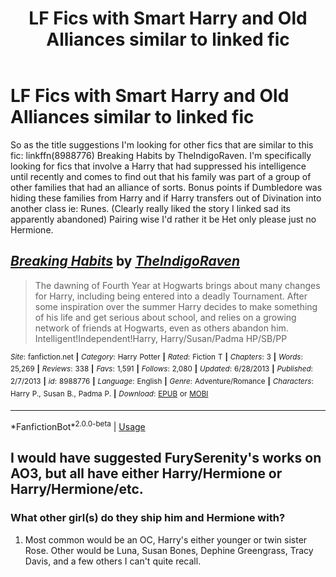 #+TITLE: LF Fics with Smart Harry and Old Alliances similar to linked fic

* LF Fics with Smart Harry and Old Alliances similar to linked fic
:PROPERTIES:
:Author: bonesda
:Score: 1
:DateUnix: 1558826022.0
:DateShort: 2019-May-26
:FlairText: Request
:END:
So as the title suggestions I'm looking for other fics that are similar to this fic: linkffn(8988776) Breaking Habits by TheIndigoRaven. I'm specifically looking for fics that involve a Harry that had suppressed his intelligence until recently and comes to find out that his family was part of a group of other families that had an alliance of sorts. Bonus points if Dumbledore was hiding these families from Harry and if Harry transfers out of Divination into another class ie: Runes. (Clearly really liked the story I linked sad its apparently abandoned) Pairing wise I'd rather it be Het only please just no Hermione.


** [[https://www.fanfiction.net/s/8988776/1/][*/Breaking Habits/*]] by [[https://www.fanfiction.net/u/4060174/TheIndigoRaven][/TheIndigoRaven/]]

#+begin_quote
  The dawning of Fourth Year at Hogwarts brings about many changes for Harry, including being entered into a deadly Tournament. After some inspiration over the summer Harry decides to make something of his life and get serious about school, and relies on a growing network of friends at Hogwarts, even as others abandon him. Intelligent!Independent!Harry, Harry/Susan/Padma HP/SB/PP
#+end_quote

^{/Site/:} ^{fanfiction.net} ^{*|*} ^{/Category/:} ^{Harry} ^{Potter} ^{*|*} ^{/Rated/:} ^{Fiction} ^{T} ^{*|*} ^{/Chapters/:} ^{3} ^{*|*} ^{/Words/:} ^{25,269} ^{*|*} ^{/Reviews/:} ^{338} ^{*|*} ^{/Favs/:} ^{1,591} ^{*|*} ^{/Follows/:} ^{2,080} ^{*|*} ^{/Updated/:} ^{6/28/2013} ^{*|*} ^{/Published/:} ^{2/7/2013} ^{*|*} ^{/id/:} ^{8988776} ^{*|*} ^{/Language/:} ^{English} ^{*|*} ^{/Genre/:} ^{Adventure/Romance} ^{*|*} ^{/Characters/:} ^{Harry} ^{P.,} ^{Susan} ^{B.,} ^{Padma} ^{P.} ^{*|*} ^{/Download/:} ^{[[http://www.ff2ebook.com/old/ffn-bot/index.php?id=8988776&source=ff&filetype=epub][EPUB]]} ^{or} ^{[[http://www.ff2ebook.com/old/ffn-bot/index.php?id=8988776&source=ff&filetype=mobi][MOBI]]}

--------------

*FanfictionBot*^{2.0.0-beta} | [[https://github.com/tusing/reddit-ffn-bot/wiki/Usage][Usage]]
:PROPERTIES:
:Author: FanfictionBot
:Score: 1
:DateUnix: 1558826029.0
:DateShort: 2019-May-26
:END:


** I would have suggested FurySerenity's works on AO3, but all have either Harry/Hermione or Harry/Hermione/etc.
:PROPERTIES:
:Author: RealHellpony
:Score: 1
:DateUnix: 1558827185.0
:DateShort: 2019-May-26
:END:

*** What other girl(s) do they ship him and Hermione with?
:PROPERTIES:
:Author: bonesda
:Score: 1
:DateUnix: 1558829630.0
:DateShort: 2019-May-26
:END:

**** Most common would be an OC, Harry's either younger or twin sister Rose. Other would be Luna, Susan Bones, Dephine Greengrass, Tracy Davis, and a few others I can't quite recall.
:PROPERTIES:
:Author: RealHellpony
:Score: 1
:DateUnix: 1558829891.0
:DateShort: 2019-May-26
:END:
